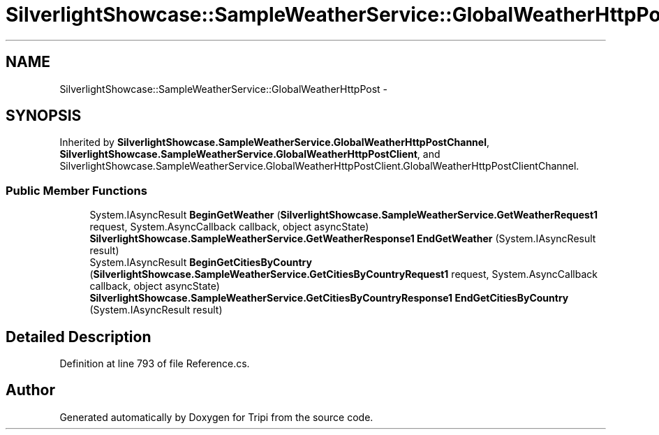 .TH "SilverlightShowcase::SampleWeatherService::GlobalWeatherHttpPost" 3 "18 Feb 2010" "Version revision 98" "Tripi" \" -*- nroff -*-
.ad l
.nh
.SH NAME
SilverlightShowcase::SampleWeatherService::GlobalWeatherHttpPost \- 
.SH SYNOPSIS
.br
.PP
.PP
Inherited by \fBSilverlightShowcase.SampleWeatherService.GlobalWeatherHttpPostChannel\fP, \fBSilverlightShowcase.SampleWeatherService.GlobalWeatherHttpPostClient\fP, and SilverlightShowcase.SampleWeatherService.GlobalWeatherHttpPostClient.GlobalWeatherHttpPostClientChannel.
.SS "Public Member Functions"

.in +1c
.ti -1c
.RI "System.IAsyncResult \fBBeginGetWeather\fP (\fBSilverlightShowcase.SampleWeatherService.GetWeatherRequest1\fP request, System.AsyncCallback callback, object asyncState)"
.br
.ti -1c
.RI "\fBSilverlightShowcase.SampleWeatherService.GetWeatherResponse1\fP \fBEndGetWeather\fP (System.IAsyncResult result)"
.br
.ti -1c
.RI "System.IAsyncResult \fBBeginGetCitiesByCountry\fP (\fBSilverlightShowcase.SampleWeatherService.GetCitiesByCountryRequest1\fP request, System.AsyncCallback callback, object asyncState)"
.br
.ti -1c
.RI "\fBSilverlightShowcase.SampleWeatherService.GetCitiesByCountryResponse1\fP \fBEndGetCitiesByCountry\fP (System.IAsyncResult result)"
.br
.in -1c
.SH "Detailed Description"
.PP 
Definition at line 793 of file Reference.cs.

.SH "Author"
.PP 
Generated automatically by Doxygen for Tripi from the source code.
